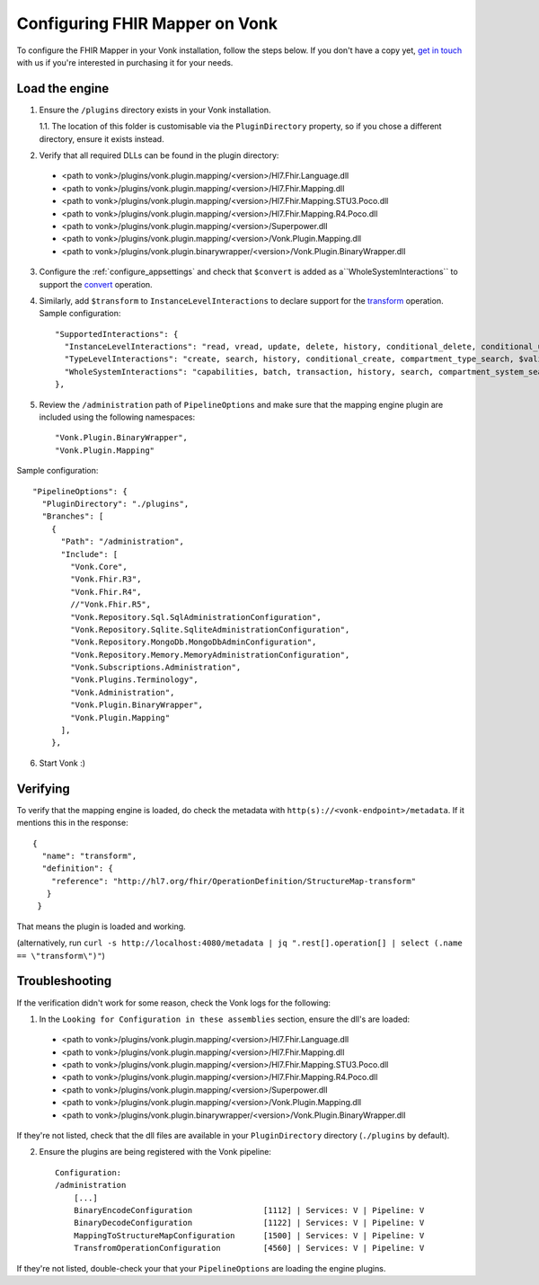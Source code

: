 .. _configure_mapping_engine:

Configuring FHIR Mapper on Vonk
======================================

To configure the FHIR Mapper in your Vonk installation, follow the steps below. If you don't have a copy yet, `get in touch <https://fire.ly/contact/>`_ with us if you're interested in purchasing it for your needs.

Load the engine
~~~~~~~~~~~~~~~

1. Ensure the ``/plugins`` directory exists in your Vonk installation.

   1.1. The location of this folder is customisable via the ``PluginDirectory`` property, so if you chose a different directory, ensure it exists instead.

2. Verify that all required DLLs can be found in the plugin directory:

  - <path to vonk>/plugins/vonk.plugin.mapping/<version>/Hl7.Fhir.Language.dll
  - <path to vonk>/plugins/vonk.plugin.mapping/<version>/Hl7.Fhir.Mapping.dll
  - <path to vonk>/plugins/vonk.plugin.mapping/<version>/Hl7.Fhir.Mapping.STU3.Poco.dll
  - <path to vonk>/plugins/vonk.plugin.mapping/<version>/Hl7.Fhir.Mapping.R4.Poco.dll
  - <path to vonk>/plugins/vonk.plugin.mapping/<version>/Superpower.dll
  - <path to vonk>/plugins/vonk.plugin.mapping/<version>/Vonk.Plugin.Mapping.dll
  - <path to vonk>/plugins/vonk.plugin.binarywrapper/<version>/Vonk.Plugin.BinaryWrapper.dll

3. Configure the :ref:`configure_appsettings` and check that ``$convert`` is added as a``WholeSystemInteractions`` to support the `convert <http://hl7.org/fhir/resource-operation-convert.html>`_ operation.

4. Similarly, add ``$transform`` to ``InstanceLevelInteractions`` to declare support for the `transform <http://hl7.org/fhir/structuremap-operation-transform.html>`_ operation. Sample configuration: ::

    "SupportedInteractions": {
      "InstanceLevelInteractions": "read, vread, update, delete, history, conditional_delete, conditional_update, $validate, $validate-code, $expand, $compose, $meta, $meta-add, $transform",
      "TypeLevelInteractions": "create, search, history, conditional_create, compartment_type_search, $validate, $snapshot, $validate-code, $expand, $lookup, $compose",
      "WholeSystemInteractions": "capabilities, batch, transaction, history, search, compartment_system_search, $validate, $convert"
    },

5. Review the ``/administration`` path of ``PipelineOptions`` and make sure that the mapping engine plugin are included using the following namespaces: ::

    "Vonk.Plugin.BinaryWrapper", 
    "Vonk.Plugin.Mapping"

Sample configuration: ::

    "PipelineOptions": {
      "PluginDirectory": "./plugins",
      "Branches": [
        {
          "Path": "/administration",
          "Include": [
            "Vonk.Core",
            "Vonk.Fhir.R3",
            "Vonk.Fhir.R4",
            //"Vonk.Fhir.R5",
            "Vonk.Repository.Sql.SqlAdministrationConfiguration",
            "Vonk.Repository.Sqlite.SqliteAdministrationConfiguration",
            "Vonk.Repository.MongoDb.MongoDbAdminConfiguration",
            "Vonk.Repository.Memory.MemoryAdministrationConfiguration",
            "Vonk.Subscriptions.Administration",
            "Vonk.Plugins.Terminology",         
            "Vonk.Administration",
            "Vonk.Plugin.BinaryWrapper",
            "Vonk.Plugin.Mapping"
          ],
        },

6. Start Vonk :)

Verifying
~~~~~~~~~

To verify that the mapping engine is loaded, do check the metadata with ``http(s)://<vonk-endpoint>/metadata``. If it mentions this in the response: ::

 {
   "name": "transform",
   "definition": {
     "reference": "http://hl7.org/fhir/OperationDefinition/StructureMap-transform"
    }
  }

That means the plugin is loaded and working.

(alternatively, run ``curl -s http://localhost:4080/metadata | jq ".rest[].operation[] | select (.name == \"transform\")"``)

Troubleshooting
~~~~~~~~~~~~~~~

If the verification didn't work for some reason, check the Vonk logs for the following:

1. In the ``Looking for Configuration in these assemblies`` section, ensure the dll's are loaded: ::

  - <path to vonk>/plugins/vonk.plugin.mapping/<version>/Hl7.Fhir.Language.dll
  - <path to vonk>/plugins/vonk.plugin.mapping/<version>/Hl7.Fhir.Mapping.dll
  - <path to vonk>/plugins/vonk.plugin.mapping/<version>/Hl7.Fhir.Mapping.STU3.Poco.dll
  - <path to vonk>/plugins/vonk.plugin.mapping/<version>/Hl7.Fhir.Mapping.R4.Poco.dll
  - <path to vonk>/plugins/vonk.plugin.mapping/<version>/Superpower.dll
  - <path to vonk>/plugins/vonk.plugin.mapping/<version>/Vonk.Plugin.Mapping.dll
  - <path to vonk>/plugins/vonk.plugin.binarywrapper/<version>/Vonk.Plugin.BinaryWrapper.dll

If they're not listed, check that the dll files are available in your ``PluginDirectory`` directory (``./plugins`` by default). 
    
2. Ensure the plugins are being registered with the Vonk pipeline: ::

    Configuration:
    /administration
        [...]
        BinaryEncodeConfiguration          	[1112] | Services: V | Pipeline: V
	BinaryDecodeConfiguration 		[1122] | Services: V | Pipeline: V
        MappingToStructureMapConfiguration 	[1500] | Services: V | Pipeline: V
        TransfromOperationConfiguration    	[4560] | Services: V | Pipeline: V

If they're not listed, double-check your that your ``PipelineOptions`` are loading the engine plugins.
